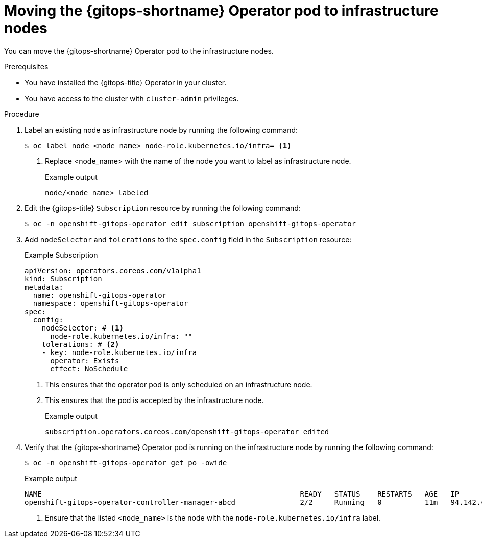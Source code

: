 // Module included in the following assembly:
//
// * gitops_workloads_infranodes/running-gitops-control-plane-workloads-on-infrastructure-nodes.adoc

:_content-type: PROCEDURE
[id="moving-the-gitops-operator-pod-to-infrastructure-nodes_{context}"]
= Moving the {gitops-shortname} Operator pod to infrastructure nodes

You can move the {gitops-shortname} Operator pod to the infrastructure nodes.

.Prerequisites
* You have installed the {gitops-title} Operator in your cluster.
* You have access to the cluster with `cluster-admin` privileges.

.Procedure

. Label an existing node as infrastructure node by running the following command:
+
[source,terminal]
----
$ oc label node <node_name> node-role.kubernetes.io/infra= <1>
----
<1> Replace <node_name> with the name of the node you want to label as infrastructure node.
+
.Example output
[source,terminal]
----
node/<node_name> labeled
----

. Edit the {gitops-title} `Subscription` resource by running the following command:
+
[source,terminal]
----
$ oc -n openshift-gitops-operator edit subscription openshift-gitops-operator
----

. Add `nodeSelector` and `tolerations` to the `spec.config` field in the `Subscription` resource:
+
.Example Subscription
[source,yaml]
----
apiVersion: operators.coreos.com/v1alpha1
kind: Subscription
metadata:
  name: openshift-gitops-operator
  namespace: openshift-gitops-operator
spec:
  config:
    nodeSelector: # <1>
      node-role.kubernetes.io/infra: ""
    tolerations: # <2>
    - key: node-role.kubernetes.io/infra
      operator: Exists
      effect: NoSchedule
----
<1> This ensures that the operator pod is only scheduled on an infrastructure node.
<2> This ensures that the pod is accepted by the infrastructure node.
+
.Example output
[source,terminal]
----
subscription.operators.coreos.com/openshift-gitops-operator edited
----

. Verify that the {gitops-shortname} Operator pod is running on the infrastructure node by running the following command:
+
[source,terminal]
----
$ oc -n openshift-gitops-operator get po -owide
----
+
.Example output
[source,terminal]
----
NAME                                                            READY   STATUS    RESTARTS   AGE   IP              NODE            NOMINATED NODE   READINESS GATES
openshift-gitops-operator-controller-manager-abcd               2/2     Running   0          11m   94.142.44.126   <node_name>     <none>           <none> <1>
----
<1> Ensure that the listed `<node_name>` is the node with the `node-role.kubernetes.io/infra` label.
